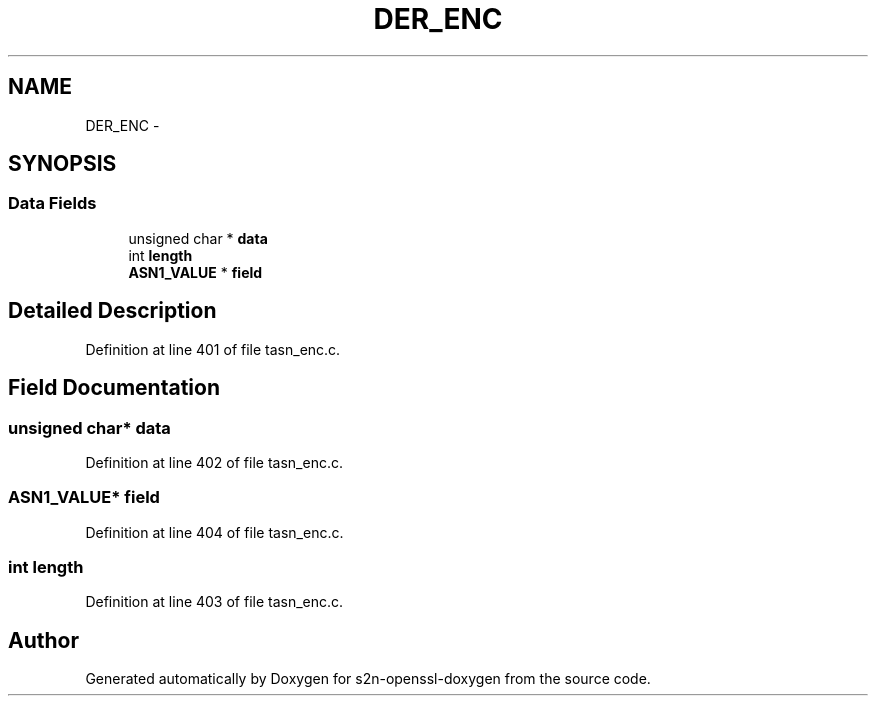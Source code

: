 .TH "DER_ENC" 3 "Thu Jun 30 2016" "s2n-openssl-doxygen" \" -*- nroff -*-
.ad l
.nh
.SH NAME
DER_ENC \- 
.SH SYNOPSIS
.br
.PP
.SS "Data Fields"

.in +1c
.ti -1c
.RI "unsigned char * \fBdata\fP"
.br
.ti -1c
.RI "int \fBlength\fP"
.br
.ti -1c
.RI "\fBASN1_VALUE\fP * \fBfield\fP"
.br
.in -1c
.SH "Detailed Description"
.PP 
Definition at line 401 of file tasn_enc\&.c\&.
.SH "Field Documentation"
.PP 
.SS "unsigned char* data"

.PP
Definition at line 402 of file tasn_enc\&.c\&.
.SS "\fBASN1_VALUE\fP* field"

.PP
Definition at line 404 of file tasn_enc\&.c\&.
.SS "int length"

.PP
Definition at line 403 of file tasn_enc\&.c\&.

.SH "Author"
.PP 
Generated automatically by Doxygen for s2n-openssl-doxygen from the source code\&.
